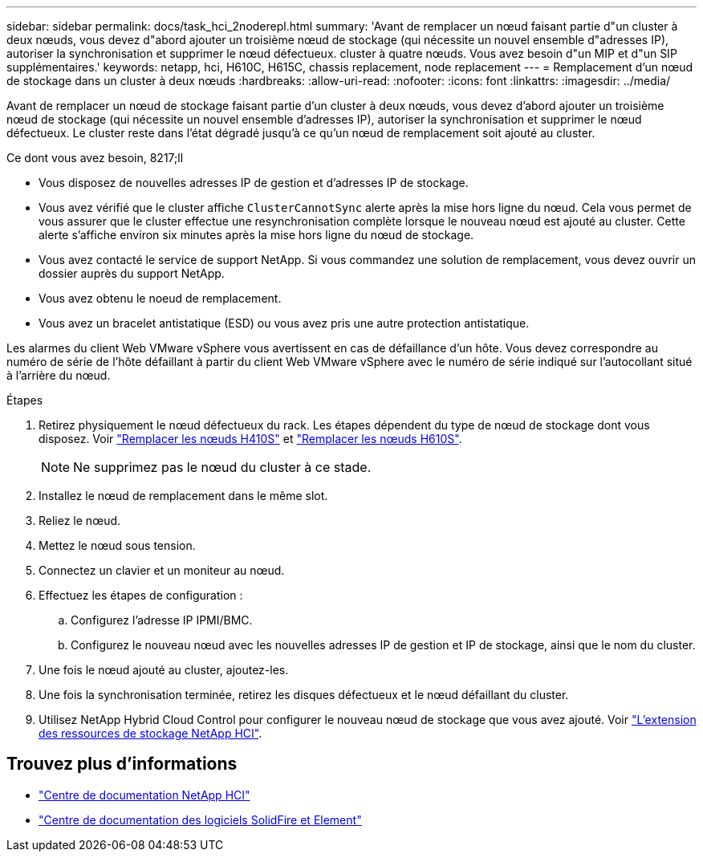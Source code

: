 ---
sidebar: sidebar 
permalink: docs/task_hci_2noderepl.html 
summary: 'Avant de remplacer un nœud faisant partie d"un cluster à deux nœuds, vous devez d"abord ajouter un troisième nœud de stockage (qui nécessite un nouvel ensemble d"adresses IP), autoriser la synchronisation et supprimer le nœud défectueux. cluster à quatre nœuds. Vous avez besoin d"un MIP et d"un SIP supplémentaires.' 
keywords: netapp, hci, H610C, H615C, chassis replacement, node replacement 
---
= Remplacement d'un nœud de stockage dans un cluster à deux nœuds
:hardbreaks:
:allow-uri-read: 
:nofooter: 
:icons: font
:linkattrs: 
:imagesdir: ../media/


[role="lead"]
Avant de remplacer un nœud de stockage faisant partie d'un cluster à deux nœuds, vous devez d'abord ajouter un troisième nœud de stockage (qui nécessite un nouvel ensemble d'adresses IP), autoriser la synchronisation et supprimer le nœud défectueux. Le cluster reste dans l'état dégradé jusqu'à ce qu'un nœud de remplacement soit ajouté au cluster.

.Ce dont vous avez besoin, 8217;ll
* Vous disposez de nouvelles adresses IP de gestion et d'adresses IP de stockage.
* Vous avez vérifié que le cluster affiche `ClusterCannotSync` alerte après la mise hors ligne du nœud. Cela vous permet de vous assurer que le cluster effectue une resynchronisation complète lorsque le nouveau nœud est ajouté au cluster. Cette alerte s'affiche environ six minutes après la mise hors ligne du nœud de stockage.
* Vous avez contacté le service de support NetApp. Si vous commandez une solution de remplacement, vous devez ouvrir un dossier auprès du support NetApp.
* Vous avez obtenu le noeud de remplacement.
* Vous avez un bracelet antistatique (ESD) ou vous avez pris une autre protection antistatique.


Les alarmes du client Web VMware vSphere vous avertissent en cas de défaillance d'un hôte. Vous devez correspondre au numéro de série de l'hôte défaillant à partir du client Web VMware vSphere avec le numéro de série indiqué sur l'autocollant situé à l'arrière du nœud.

.Étapes
. Retirez physiquement le nœud défectueux du rack. Les étapes dépendent du type de nœud de stockage dont vous disposez. Voir link:task_hci_h410srepl.html["Remplacer les nœuds H410S"] et link:task_hci_h610srepl.html["Remplacer les nœuds H610S"].
+

NOTE: Ne supprimez pas le nœud du cluster à ce stade.

. Installez le nœud de remplacement dans le même slot.
. Reliez le nœud.
. Mettez le nœud sous tension.
. Connectez un clavier et un moniteur au nœud.
. Effectuez les étapes de configuration :
+
.. Configurez l'adresse IP IPMI/BMC.
.. Configurez le nouveau nœud avec les nouvelles adresses IP de gestion et IP de stockage, ainsi que le nom du cluster.


. Une fois le nœud ajouté au cluster, ajoutez-les.
. Une fois la synchronisation terminée, retirez les disques défectueux et le nœud défaillant du cluster.
. Utilisez NetApp Hybrid Cloud Control pour configurer le nouveau nœud de stockage que vous avez ajouté. Voir link:task_hcc_expand_storage.html["L'extension des ressources de stockage NetApp HCI"].




== Trouvez plus d'informations

* http://docs.netapp.com/hci/index.jsp["Centre de documentation NetApp HCI"^]
* http://docs.netapp.com/sfe-122/index.jsp["Centre de documentation des logiciels SolidFire et Element"^]

